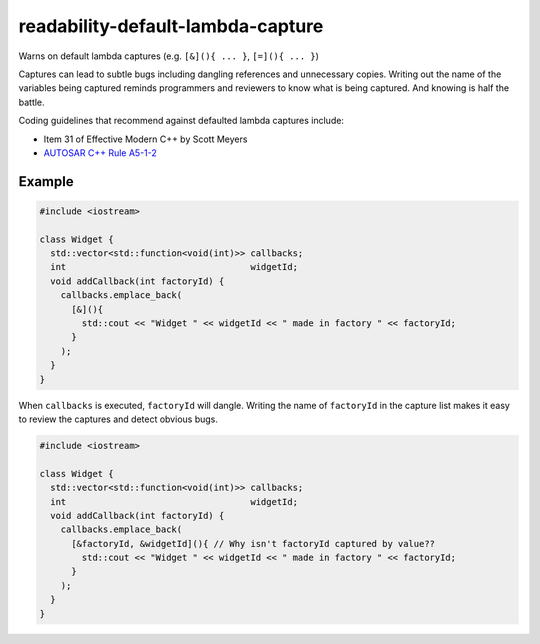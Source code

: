 .. title:: clang-tidy - readability-default-lambda-capture

readability-default-lambda-capture
==================================

Warns on default lambda captures (e.g. ``[&](){ ... }``, ``[=](){ ... }``)
  
Captures can lead to subtle bugs including dangling references and unnecessary
copies. Writing out the name of the variables being captured reminds programmers
and reviewers to know what is being captured. And knowing is half the battle.

Coding guidelines that recommend against defaulted lambda captures include:

* Item 31 of Effective Modern C++ by Scott Meyers
* `AUTOSAR C++ Rule A5-1-2 <https://www.mathworks.com/help//releases/
  R2021a/bugfinder/ref/autosarc14rulea512.html>`__

Example
-------

.. code-block:: c++

  #include <iostream>

  class Widget {
    std::vector<std::function<void(int)>> callbacks;
    int                                   widgetId;
    void addCallback(int factoryId) {
      callbacks.emplace_back(
        [&](){
          std::cout << "Widget " << widgetId << " made in factory " << factoryId;
        }
      );
    }
  }

When ``callbacks`` is executed, ``factoryId`` will dangle. Writing the name of
``factoryId`` in the capture list makes it easy to review the captures and
detect obvious bugs.

.. code-block:: c++

  #include <iostream>

  class Widget {
    std::vector<std::function<void(int)>> callbacks;
    int                                   widgetId;
    void addCallback(int factoryId) {
      callbacks.emplace_back(
        [&factoryId, &widgetId](){ // Why isn't factoryId captured by value??
          std::cout << "Widget " << widgetId << " made in factory " << factoryId;
        }
      );
    }
  }
